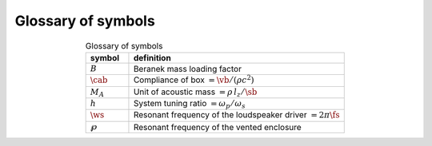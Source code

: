Glossary of symbols
===================

.. csv-table:: Glossary of symbols
   :align: center
   :header: symbol,definition
   :widths: 10,50
   :name: tab.glossary

   ":math:`B`",   "Beranek mass loading factor"
   ":math:`\cab`", "Compliance of box :math:`= \vb/(\rho c^2)`"
   ":math:`M_A`", "Unit of acoustic mass :math:`= \rho \, l_z/\sb`" 
   ":math:`h`",   "System tuning ratio :math:`= \omega_p/\omega_s`"
   ":math:`\ws`", "Resonant frequency of the loudspeaker driver :math:`= 2 \pi\fs`"
   ":math:`\wp`", "Resonant frequency of the vented enclosure"
